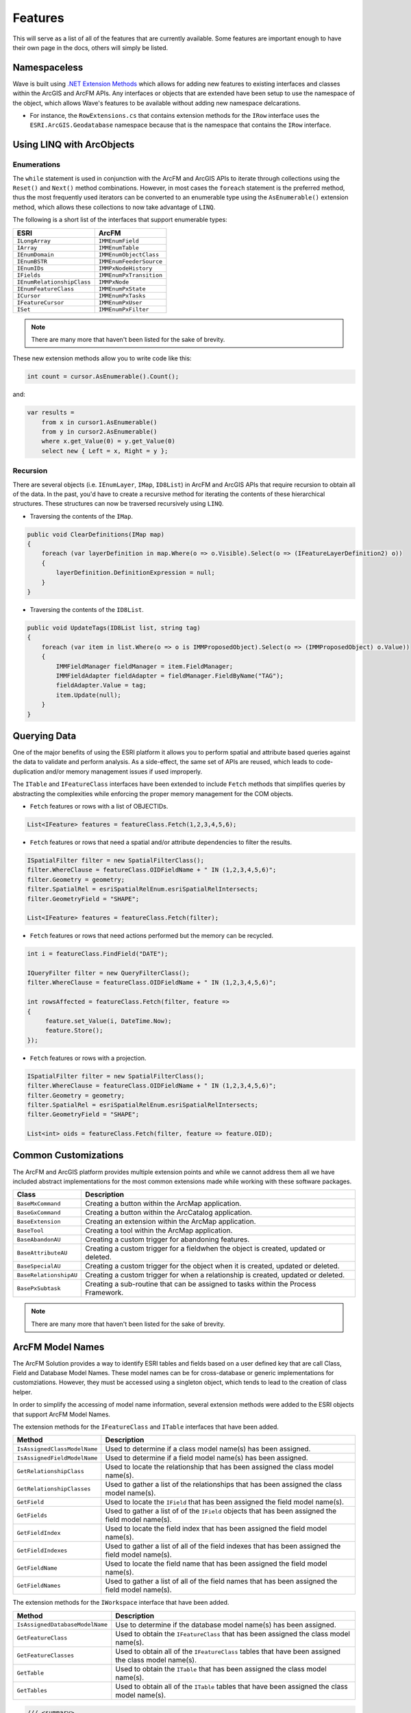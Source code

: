 Features
================================
This will serve as a list of all of the features that are currently available. Some features are important enough to have their own page in the docs, others will simply be listed.

Namespaceless
--------------------------
Wave is built using `.NET Extension Methods <http://msdn.microsoft.com/en-us/library/bb383977.aspx>`_ which allows for adding new features to existing interfaces and classes within the ArcGIS and ArcFM APIs. Any interfaces or objects that are extended have been setup to use the namespace of the object, which allows Wave's features to be available without adding new namespace delcarations.

- For instance, the ``RowExtensions.cs`` that contains extension methods for the ``IRow`` interface uses the ``ESRI.ArcGIS.Geodatabase`` namespace because that is the namespace that contains the ``IRow`` interface.

Using LINQ with ArcObjects
----------------------------

Enumerations
+++++++++++++++++

The ``while`` statement is used in conjunction with the ArcFM and ArcGIS APIs to iterate through collections using the ``Reset()`` and ``Next()`` method combinations. However, in most cases the ``foreach`` statement is the preferred method, thus the most frequently used iterators can be converted to an enumerable type using the ``AsEnumerable()`` extension method, which allows these collections to now take advantage of ``LINQ``.

The following is a short list of the interfaces that support enumerable types:

+-------------------------------+-------------------------------+
| ESRI                          | ArcFM                         |
+===============================+===============================+
| ``ILongArray``                | ``IMMEnumField``              |
+-------------------------------+-------------------------------+
| ``IArray``                    | ``IMMEnumTable``              |
+-------------------------------+-------------------------------+
| ``IEnumDomain``               | ``IMMEnumObjectClass``        |
+-------------------------------+-------------------------------+
| ``IEnumBSTR``                 | ``IMMEnumFeederSource``       |
+-------------------------------+-------------------------------+
| ``IEnumIDs``                  | ``IMMPxNodeHistory``          |
+-------------------------------+-------------------------------+
| ``IFields``                   | ``IMMEnumPxTransition``       |
+-------------------------------+-------------------------------+
| ``IEnumRelationshipClass``    | ``IMMPxNode``                 |
+-------------------------------+-------------------------------+
| ``IEnumFeatureClass``         | ``IMMEnumPxState``            |
+-------------------------------+-------------------------------+
| ``ICursor``                   | ``IMMEnumPxTasks``            |
+-------------------------------+-------------------------------+
| ``IFeatureCursor``            | ``IMMEnumPxUser``             |
+-------------------------------+-------------------------------+
| ``ISet``                      | ``IMMEnumPxFilter``           |
+-------------------------------+-------------------------------+

.. note::

    There are many more that haven't been listed for the sake of brevity.

These new extension methods allow you to write code like this:

.. code-block:: c#

    int count = cursor.AsEnumerable().Count();

and:

.. code-block:: c#

    var results =
        from x in cursor1.AsEnumerable()
        from y in cursor2.AsEnumerable()
        where x.get_Value(0) = y.get_Value(0)
        select new { Left = x, Right = y };


Recursion
++++++++++
There are several objects (i.e. ``IEnumLayer``, ``IMap``, ``ID8List``) in ArcFM and ArcGIS APIs that require recursion to obtain all of the data. In the past, you'd have to create a recursive method for iterating the contents of these hierarchical structures. These structures can now be traversed recursively using ``LINQ``.

- Traversing the contents of the ``IMap``.

.. code-block:: c#

    public void ClearDefinitions(IMap map)
    {
        foreach (var layerDefinition in map.Where(o => o.Visible).Select(o => (IFeatureLayerDefinition2) o))
        {
            layerDefinition.DefinitionExpression = null;
        }
    }

- Traversing the contents of the ``ID8List``.

.. code-block:: c#

    public void UpdateTags(ID8List list, string tag)
    {
        foreach (var item in list.Where(o => o is IMMProposedObject).Select(o => (IMMProposedObject) o.Value))
        {
            IMMFieldManager fieldManager = item.FieldManager;
            IMMFieldAdapter fieldAdapter = fieldManager.FieldByName("TAG");
            fieldAdapter.Value = tag;
            item.Update(null);
        }
    }

Querying Data
---------------
One of the major benefits of using the ESRI platform it allows you to perform spatial and attribute based queries against the data to validate and perform analysis. As a side-effect, the same set of APIs are reused, which leads to code-duplication and/or memory management issues if used improperly.

The ``ITable`` and ``IFeatureClass`` interfaces have been extended to include ``Fetch`` methods that simplifies queries by abstracting the complexities while enforcing the proper memory management for the COM objects.

- ``Fetch`` features or rows with a list of OBJECTIDs.

.. code-block:: c#

    List<IFeature> features = featureClass.Fetch(1,2,3,4,5,6);

- ``Fetch`` features or rows that need a spatial and/or attribute dependencies to filter the results.

.. code-block:: c#

    ISpatialFilter filter = new SpatialFilterClass();
    filter.WhereClause = featureClass.OIDFieldName + " IN (1,2,3,4,5,6)";
    filter.Geometry = geometry;
    filter.SpatialRel = esriSpatialRelEnum.esriSpatialRelIntersects;
    filter.GeometryField = "SHAPE";

    List<IFeature> features = featureClass.Fetch(filter);

- ``Fetch`` features or rows that need actions performed but the memory can be recycled.

.. code-block:: c#

    int i = featureClass.FindField("DATE");

    IQueryFilter filter = new QueryFilterClass();
    filter.WhereClause = featureClass.OIDFieldName + " IN (1,2,3,4,5,6)";

    int rowsAffected = featureClass.Fetch(filter, feature =>
    {
         feature.set_Value(i, DateTime.Now);
         feature.Store();
    });

- ``Fetch`` features or rows with a projection.

.. code-block:: c#

    ISpatialFilter filter = new SpatialFilterClass();
    filter.WhereClause = featureClass.OIDFieldName + " IN (1,2,3,4,5,6)";
    filter.Geometry = geometry;
    filter.SpatialRel = esriSpatialRelEnum.esriSpatialRelIntersects;
    filter.GeometryField = "SHAPE";

    List<int> oids = featureClass.Fetch(filter, feature => feature.OID);

Common Customizations
-------------------------------------
The ArcFM and ArcGIS platform provides multiple extension points and while we cannot address them all we have included abstract implementations for the most common extensions made while working with these software packages.

+-----------------------+-------------------------------------------------------------------------------------+
| Class                 | Description                                                                         |
+=======================+=====================================================================================+
| ``BaseMxCommand``     | Creating a button within the ArcMap application.                                    |
+-----------------------+-------------------------------------------------------------------------------------+
| ``BaseGxCommand``     | Creating a button within the ArcCatalog application.                                |
+-----------------------+-------------------------------------------------------------------------------------+
| ``BaseExtension``     | Creating an extension within the ArcMap application.                                |
+-----------------------+-------------------------------------------------------------------------------------+
| ``BaseTool``          | Creating a tool within the ArcMap application.                                      |
+-----------------------+-------------------------------------------------------------------------------------+
| ``BaseAbandonAU``     | Creating a custom trigger for abandoning features.                                  |
+-----------------------+-------------------------------------------------------------------------------------+
| ``BaseAttributeAU``   | Creating a custom trigger for a fieldwhen the object is created, updated or deleted.|
+-----------------------+-------------------------------------------------------------------------------------+
| ``BaseSpecialAU``     | Creating a custom trigger for the object when it is created, updated or deleted.    |
+-----------------------+-------------------------------------------------------------------------------------+
| ``BaseRelationshipAU``| Creating a custom trigger for when a relationship is created, updated or deleted.   |
+-----------------------+-------------------------------------------------------------------------------------+
| ``BasePxSubtask``     | Creating a sub-routine that can be assigned to tasks within the Process Framework.  |
+-----------------------+-------------------------------------------------------------------------------------+

.. note::

    There are many more that haven't been listed for the sake of brevity.

ArcFM Model Names
------------------------------
The ArcFM Solution provides a way to identify ESRI tables and fields based on a user defined key that are call Class, Field and Database Model Names. These model names can be for cross-database or generic implementations for customziations. However, they must be accessed using a singleton object, which tends to lead to the creation of class helper.

In order to simplify the accessing of model name information, several extension methods were added to the ESRI objects that support ArcFM Model Names.

The extension methods for the ``IFeatureClass`` and ``ITable`` interfaces that have been added.

+-------------------------------+---------------------------------------------------------------------------------------------------+
| Method                        | Description                                                                                       |
+===============================+===================================================================================================+
| ``IsAssignedClassModelName``  | Used to determine if a class model name(s) has been assigned.                                     |
+-------------------------------+---------------------------------------------------------------------------------------------------+
| ``IsAssignedFieldModelName``  | Used to determine if a field model name(s) has been assigned.                                     |
+-------------------------------+---------------------------------------------------------------------------------------------------+
| ``GetRelationshipClass``      | Used to locate the relationship that has been assigned the class model name(s).                   |
+-------------------------------+---------------------------------------------------------------------------------------------------+
| ``GetRelationshipClasses``    | Used to gather a list of the relationships that has been assigned the class model name(s).        |
+-------------------------------+---------------------------------------------------------------------------------------------------+
| ``GetField``                  | Used to locate the ``IField`` that has been assigned the field model name(s).                     |
+-------------------------------+---------------------------------------------------------------------------------------------------+
| ``GetFields``                 | Used to gather a list of of the ``IField`` objects that has been assigned the field model name(s).|
+-------------------------------+---------------------------------------------------------------------------------------------------+
| ``GetFieldIndex``             | Used to locate the field index that has been assigned the field model name(s).                    |
+-------------------------------+---------------------------------------------------------------------------------------------------+
| ``GetFieldIndexes``           | Used to gather a list of all of the field indexes that has been assigned the field model name(s). |
+-------------------------------+---------------------------------------------------------------------------------------------------+
| ``GetFieldName``              | Used to locate the field name that has been assigned the field model name(s).                     |
+-------------------------------+---------------------------------------------------------------------------------------------------+
| ``GetFieldNames``             | Used to gather a list of all of the field names that has been assigned the field model name(s).   |
+-------------------------------+---------------------------------------------------------------------------------------------------+

The extension methods for the ``IWorkspace`` interface that have been added.

+-----------------------------------+----------------------------------------------------------------------------------------------------+
| Method                            | Description                                                                                        |
+===================================+====================================================================================================+
| ``IsAssignedDatabaseModelName``   | Use to determine if the database model name(s) has been assigned.                                  |
+-----------------------------------+----------------------------------------------------------------------------------------------------+
| ``GetFeatureClass``               | Used to obtain the ``IFeatureClass`` that has been assigned the class model name(s).               |
+-----------------------------------+----------------------------------------------------------------------------------------------------+
| ``GetFeatureClasses``             | Used to obtain all of the ``IFeatureClass`` tables that have been assigned the class model name(s).|
+-----------------------------------+----------------------------------------------------------------------------------------------------+
| ``GetTable``                      | Used to obtain the ``ITable`` that has been assigned the class model name(s).                      |
+-----------------------------------+----------------------------------------------------------------------------------------------------+
| ``GetTables``                     | Used to obtain all of the ``ITable`` tables that have been assigned the class model name(s).       |
+-----------------------------------+----------------------------------------------------------------------------------------------------+

.. code-block:: c#

    /// <summary>
    ///     Creates HTML reports of the data based on model name assignments.
    /// </summary>
    /// <param name="workspace">The workspace connection to the data storage.</param>
    /// <param name="uniqueId">The unique identifier that should be exported.</param>
    /// <param name="directory">The output directory that will contain the xml files.</param>
    /// <param name="styleSheet">The stream that contains the XML to HTML stylesheet.</param>
    /// <returns>An <see cref="IEnumerable{String}"/> representing the paths to the HTML files created.</returns>
    public IEnumerable<string> CreateHtml(IWorkspace workspace, int uniqueId, string directory, Stream styleSheet)
    {
        var featureClasses = workspace.GetFeatureClasses("EXTRACT");
        foreach(var featureClass in featureClasses)
        {
            string whereClause;

            // Make the filter, which is based on the uniqueId.
            if(featureClass.IsAssignedFieldModelName("FEEDERID"))
            {
                whereClause = string.Format("{0} = {1}", featureClass.GetFieldName("FEEDERID"), uniqueId);
            }
            else if(featureClass.IsAssignedFieldModelName("SERVICEID"))
            {
                whereClause = string.Format("{0} = {1}", featureClass.GetFieldName("SERVICEID"), uniqueId);
            }
            else
            {
                whereClause = string.Format("{0} = {1}", featureClass.OIDFieldName, uniqueId);
            }

            IQueryFilter filter = new QueryFilterClass();
            filter.WhereClause = whereClause;

            // Extract the data into an XML document format, excluding none readable fields.
            var xdoc = featureClass.GetXDocument(filter, field => (field.Type != esriFieldType.esriFieldTypeGeometry &&
                                                                    field.Type != esriFieldType.esriFieldTypeBlob &&
                                                                    field.Type != esriFieldType.esriFieldTypeRaster &&
                                                                    field.Type != esriFieldType.esriFieldTypeXML));

            // Convert the XDocument to an HTML table using the stylesheet.
            string fileName = Path.Combine(directory, featureClass.GetTableName() + ".html");
            xdoc.Transform(styleSheet, fileName);

            // Return the file name of the HTML created.
            yield return fileName;
        }
    }